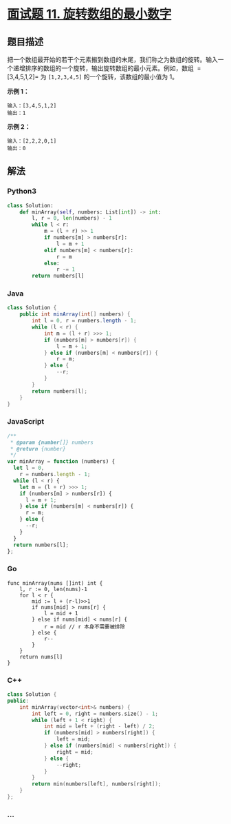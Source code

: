 * [[https://leetcode-cn.com/problems/xuan-zhuan-shu-zu-de-zui-xiao-shu-zi-lcof/][面试题 11.
旋转数组的最小数字]]
  :PROPERTIES:
  :CUSTOM_ID: 面试题-11.-旋转数组的最小数字
  :END:
** 题目描述
   :PROPERTIES:
   :CUSTOM_ID: 题目描述
   :END:
把一个数组最开始的若干个元素搬到数组的末尾，我们称之为数组的旋转。输入一个递增排序的数组的一个旋转，输出旋转数组的最小元素。例如，数组
 =[3,4,5,1,2]= 为 =[1,2,3,4,5]= 的一个旋转，该数组的最小值为 1。

*示例 1：*

#+begin_example
  输入：[3,4,5,1,2]
  输出：1
#+end_example

*示例 2：*

#+begin_example
  输入：[2,2,2,0,1]
  输出：0
#+end_example

** 解法
   :PROPERTIES:
   :CUSTOM_ID: 解法
   :END:

#+begin_html
  <!-- tabs:start -->
#+end_html

*** *Python3*
    :PROPERTIES:
    :CUSTOM_ID: python3
    :END:
#+begin_src python
  class Solution:
      def minArray(self, numbers: List[int]) -> int:
          l, r = 0, len(numbers) - 1
          while l < r:
              m = (l + r) >> 1
              if numbers[m] > numbers[r]:
                  l = m + 1
              elif numbers[m] < numbers[r]:
                  r = m
              else:
                  r -= 1
          return numbers[l]
#+end_src

*** *Java*
    :PROPERTIES:
    :CUSTOM_ID: java
    :END:
#+begin_src java
  class Solution {
      public int minArray(int[] numbers) {
          int l = 0, r = numbers.length - 1;
          while (l < r) {
              int m = (l + r) >>> 1;
              if (numbers[m] > numbers[r]) {
                  l = m + 1;
              } else if (numbers[m] < numbers[r]) {
                  r = m;
              } else {
                  --r;
              }
          }
          return numbers[l];
      }
  }
#+end_src

*** *JavaScript*
    :PROPERTIES:
    :CUSTOM_ID: javascript
    :END:
#+begin_src js
  /**
   * @param {number[]} numbers
   * @return {number}
   */
  var minArray = function (numbers) {
    let l = 0,
      r = numbers.length - 1;
    while (l < r) {
      let m = (l + r) >>> 1;
      if (numbers[m] > numbers[r]) {
        l = m + 1;
      } else if (numbers[m] < numbers[r]) {
        r = m;
      } else {
        --r;
      }
    }
    return numbers[l];
  };
#+end_src

*** *Go*
    :PROPERTIES:
    :CUSTOM_ID: go
    :END:
#+begin_example
  func minArray(nums []int) int {
      l, r := 0, len(nums)-1
      for l < r {
          mid := l + (r-l)>>1
          if nums[mid] > nums[r] {
              l = mid + 1
          } else if nums[mid] < nums[r] {
              r = mid // r 本身不需要被排除
          } else {
              r--
          }
      }
      return nums[l]
  }
#+end_example

*** *C++*
    :PROPERTIES:
    :CUSTOM_ID: c
    :END:
#+begin_src cpp
  class Solution {
  public:
      int minArray(vector<int>& numbers) {
          int left = 0, right = numbers.size() - 1;
          while (left + 1 < right) {
              int mid = left + (right - left) / 2;
              if (numbers[mid] > numbers[right]) {
                  left = mid;
              } else if (numbers[mid] < numbers[right]) {
                  right = mid;
              } else {
                  --right;
              }
          }
          return min(numbers[left], numbers[right]);
      }
  };
#+end_src

*** *...*
    :PROPERTIES:
    :CUSTOM_ID: section
    :END:
#+begin_example
#+end_example

#+begin_html
  <!-- tabs:end -->
#+end_html
